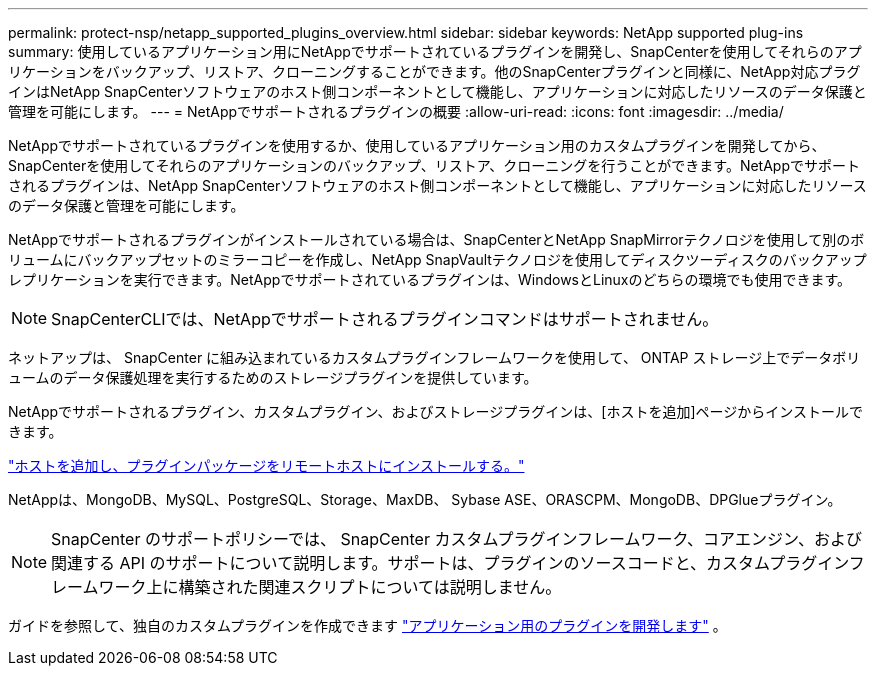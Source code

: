 ---
permalink: protect-nsp/netapp_supported_plugins_overview.html 
sidebar: sidebar 
keywords: NetApp supported plug-ins 
summary: 使用しているアプリケーション用にNetAppでサポートされているプラグインを開発し、SnapCenterを使用してそれらのアプリケーションをバックアップ、リストア、クローニングすることができます。他のSnapCenterプラグインと同様に、NetApp対応プラグインはNetApp SnapCenterソフトウェアのホスト側コンポーネントとして機能し、アプリケーションに対応したリソースのデータ保護と管理を可能にします。 
---
= NetAppでサポートされるプラグインの概要
:allow-uri-read: 
:icons: font
:imagesdir: ../media/


[role="lead"]
NetAppでサポートされているプラグインを使用するか、使用しているアプリケーション用のカスタムプラグインを開発してから、SnapCenterを使用してそれらのアプリケーションのバックアップ、リストア、クローニングを行うことができます。NetAppでサポートされるプラグインは、NetApp SnapCenterソフトウェアのホスト側コンポーネントとして機能し、アプリケーションに対応したリソースのデータ保護と管理を可能にします。

NetAppでサポートされるプラグインがインストールされている場合は、SnapCenterとNetApp SnapMirrorテクノロジを使用して別のボリュームにバックアップセットのミラーコピーを作成し、NetApp SnapVaultテクノロジを使用してディスクツーディスクのバックアップレプリケーションを実行できます。NetAppでサポートされているプラグインは、WindowsとLinuxのどちらの環境でも使用できます。


NOTE: SnapCenterCLIでは、NetAppでサポートされるプラグインコマンドはサポートされません。

ネットアップは、 SnapCenter に組み込まれているカスタムプラグインフレームワークを使用して、 ONTAP ストレージ上でデータボリュームのデータ保護処理を実行するためのストレージプラグインを提供しています。

NetAppでサポートされるプラグイン、カスタムプラグイン、およびストレージプラグインは、[ホストを追加]ページからインストールできます。

link:add_hosts_and_install_plug_in_packages_on_remote_hosts.html["ホストを追加し、プラグインパッケージをリモートホストにインストールする。"^]

NetAppは、MongoDB、MySQL、PostgreSQL、Storage、MaxDB、 Sybase ASE、ORASCPM、MongoDB、DPGlueプラグイン。


NOTE: SnapCenter のサポートポリシーでは、 SnapCenter カスタムプラグインフレームワーク、コアエンジン、および関連する API のサポートについて説明します。サポートは、プラグインのソースコードと、カスタムプラグインフレームワーク上に構築された関連スクリプトについては説明しません。

ガイドを参照して、独自のカスタムプラグインを作成できます link:develop_a_plug_in_for_your_application.html["アプリケーション用のプラグインを開発します"^] 。
